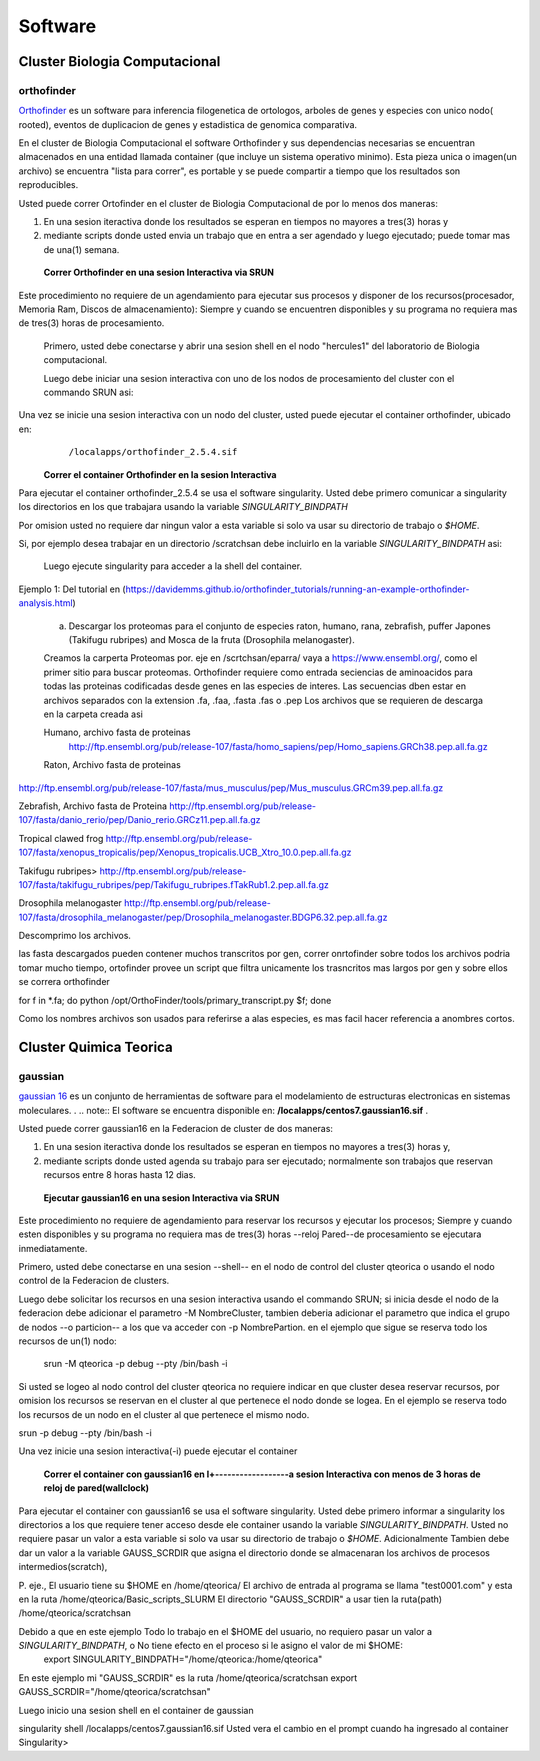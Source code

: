 .. _Software:
********
Software
********
Cluster Biologia Computacional
#################
**orthofinder**
*********
`Orthofinder <https://genomebiology.biomedcentral.com/articles/10.1186/s13059-019-1832-y>`_ es un software para inferencia filogenetica de ortologos, arboles de genes y especies  con unico nodo( rooted), eventos de duplicacion de genes y estadistica de genomica comparativa.

En el cluster de Biologia Computacional el software Orthofinder  y sus dependencias necesarias se encuentran almacenados en una entidad llamada container (que incluye un sistema operativo minimo).  Esta pieza unica o imagen(un archivo) se encuentra "lista para correr", es portable y se puede compartir a tiempo que los resultados son reproducibles.

Usted puede correr Ortofinder en el cluster de Biologia Computacional de por lo menos dos maneras:

1.  En una sesion iteractiva donde los resultados se esperan en tiempos no mayores a tres(3) horas y 
2. mediante scripts donde usted envia un trabajo que en entra a ser agendado y luego ejecutado; puede tomar mas de una(1) semana.
  
 **Correr Orthofinder en una sesion Interactiva via SRUN**
Este procedimiento no requiere de un agendamiento para ejecutar sus procesos y disponer de los recursos(procesador, Memoria Ram, Discos de almacenamiento):  Siempre y cuando se encuentren disponibles y su programa no requiera mas de tres(3) horas de procesamiento.

 Primero, usted debe conectarse y abrir una sesion shell en el nodo "hercules1" del laboratorio de Biologia computacional.
 
 Luego debe iniciar una sesion interactiva con uno de los nodos de procesamiento del cluster  con el commando SRUN asi:
 
 .. image:: /images/srun_orthocluster.png
    :width: 680px
    :align: left
    :height: 100px
    :alt: runOrthocluster
    
Una vez se inicie una sesion interactiva con un nodo del cluster, usted puede ejecutar el container orthofinder, ubicado en:
       ``/localapps/orthofinder_2.5.4.sif``

 **Correr el container Orthofinder en la sesion Interactiva**

Para ejecutar el container orthofinder_2.5.4 se usa el software singularity.
Usted debe primero comunicar a  singularity los directorios en los que trabajara usando la variable *SINGULARITY_BINDPATH* 

Por omision usted no requiere dar ningun valor a esta variable si solo va usar su directorio de trabajo o *$HOME*.

Si, por ejemplo desea trabajar en un directorio /scratchsan debe incluirlo en la variable *SINGULARITY_BINDPATH* asi:

 .. image:: /images/run_singularity_orthocluster.png
    :width: 680px
    :align: left
    :height: 100px
    :alt: runOrthocluster
 
 Luego ejecute singularity para  acceder a la shell del container.
 
  .. image:: /images/run_singularity_orthocluster_shell.png
    :width: 680px
    :align: left
    :height: 100px
    :alt: runOrthocluster
    
Ejemplo 1:  Del tutorial en (https://davidemms.github.io/orthofinder_tutorials/running-an-example-orthofinder-analysis.html) 
 
 a.  Descargar los proteomas para el conjunto de especies raton, humano, rana, zebrafish, puffer Japones (Takifugu rubripes) and Mosca de la fruta (Drosophila melanogaster).
 
 Creamos la carperta Proteomas por. eje en /scrtchsan/eparra/
 vaya a https://www.ensembl.org/, como el primer sitio para buscar proteomas.
 Orthofinder requiere como entrada seciencias de aminoacidos para todas las proteinas codificadas desde genes en las especies de interes. Las secuencias dben estar en archivos separados con la extension .fa, .faa, .fasta .fas o .pep
 Los archivos que se requieren de descarga en la carpeta creada asi
 
 Humano, archivo fasta de proteinas
  http://ftp.ensembl.org/pub/release-107/fasta/homo_sapiens/pep/Homo_sapiens.GRCh38.pep.all.fa.gz 
 
 Raton, Archivo fasta de proteinas
 
http://ftp.ensembl.org/pub/release-107/fasta/mus_musculus/pep/Mus_musculus.GRCm39.pep.all.fa.gz

Zebrafish, Archivo fasta de Proteina
http://ftp.ensembl.org/pub/release-107/fasta/danio_rerio/pep/Danio_rerio.GRCz11.pep.all.fa.gz

Tropical clawed frog
http://ftp.ensembl.org/pub/release-107/fasta/xenopus_tropicalis/pep/Xenopus_tropicalis.UCB_Xtro_10.0.pep.all.fa.gz

Takifugu rubripes>
http://ftp.ensembl.org/pub/release-107/fasta/takifugu_rubripes/pep/Takifugu_rubripes.fTakRub1.2.pep.all.fa.gz

Drosophila melanogaster
http://ftp.ensembl.org/pub/release-107/fasta/drosophila_melanogaster/pep/Drosophila_melanogaster.BDGP6.32.pep.all.fa.gz

Descomprimo los archivos.

las fasta descargados pueden contener muchos transcritos por gen, correr onrtofinder sobre todos los archivos podria tomar mucho tiempo, ortofinder provee un script que filtra unicamente los trasncritos mas largos por gen y sobre ellos se correra orthofinder

for f in *.fa; do python /opt/OrthoFinder/tools/primary_transcript.py $f; done 

Como los nombres archivos son usados para referirse a alas especies,  es mas facil hacer referencia a anombres cortos.


Cluster Quimica Teorica
#################
**gaussian**
*********
`gaussian 16 <https://gaussian.com/g16main/>`_ es un conjunto de herramientas de software para el modelamiento de estructuras electronicas en sistemas moleculares. 
.
.. note:: El software se encuentra disponible en: **/localapps/centos7.gaussian16.sif** .


.. seealso:: This is a simple **seealso** note.



Usted puede correr gaussian16  en la Federacion de cluster  de dos maneras:

1.  En una sesion iteractiva donde los resultados se esperan en tiempos no mayores a tres(3) horas y, 
2. mediante scripts donde usted agenda su trabajo para ser ejecutado; normalmente son trabajos que reservan recursos entre 8 horas hasta 12 dias.
  
 **Ejecutar gaussian16 en una sesion Interactiva via SRUN**
Este procedimiento no requiere de agendamiento para reservar los recursos y ejecutar los procesos;  Siempre y cuando esten disponibles y su programa no requiera mas de tres(3) horas --reloj Pared--de procesamiento se ejecutara inmediatamente.

Primero, usted debe conectarse en una sesion --shell-- en el nodo de control del cluster qteorica o usando el nodo control de la Federacion de clusters.
 
Luego debe solicitar los recursos en una sesion interactiva usando el commando SRUN;  si inicia desde el nodo de la federacion debe adicionar el parametro -M NombreCluster, tambien deberia adicionar el parametro que indica el grupo de nodos --o particion-- a los que va acceder con -p NombrePartion.  en el ejemplo que sigue se reserva todo los recursos de un(1) nodo:
 
 srun -M qteorica -p debug --pty /bin/bash -i
 
Si usted se logeo al nodo control del cluster qteorica no requiere indicar en que cluster desea reservar recursos, por omision los recursos se reservan en el cluster al que pertenece el nodo donde se logea. En el ejemplo se reserva todo los recursos de un nodo en el cluster al que pertenece el mismo nodo.
 
srun -p debug --pty /bin/bash -i
    
Una vez inicie una sesion interactiva(-i) puede ejecutar el container 
 

 **Correr el container con gaussian16 en l+------------------a sesion Interactiva con menos de 3 horas de reloj de pared(wallclock)**

Para ejecutar el container con gaussian16 se usa el software singularity.
Usted debe primero informar a  singularity los directorios a los que requiere tener acceso desde ele container usando la variable *SINGULARITY_BINDPATH*.  Usted no requiere pasar un valor a esta variable si solo va usar su directorio de trabajo o *$HOME*.  Adicionalmente Tambien debe dar un valor a la variable GAUSS_SCRDIR que asigna el directorio donde se almacenaran los archivos de procesos intermedios(scratch),  

P. eje., 
El usuario tiene su $HOME en  /home/qteorica/
El archivo de entrada al programa se llama "test0001.com" y esta en la ruta /home/qteorica/Basic_scripts_SLURM
El directorio  "GAUSS_SCRDIR" a usar tien la ruta(path) /home/qteorica/scratchsan

Debido a que en este ejemplo Todo lo trabajo en el $HOME del usuario, no requiero pasar un valor a *SINGULARITY_BINDPATH*, o No tiene efecto en el proceso  si le asigno el valor de mi $HOME:
 export  SINGULARITY_BINDPATH="/home/qteorica:/home/qteorica"
En este ejemplo mi  "GAUSS_SCRDIR" es la ruta /home/qteorica/scratchsan
export GAUSS_SCRDIR="/home/qteorica/scratchsan"

Luego inicio una sesion shell en el container de gaussian

singularity shell /localapps/centos7.gaussian16.sif
Usted vera el cambio en el prompt cuando ha ingresado al container
Singularity>
